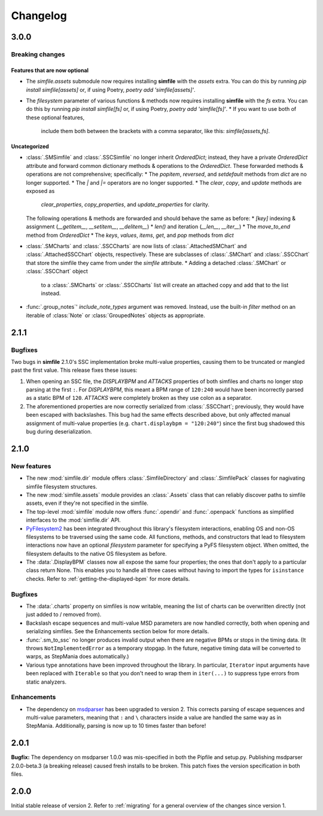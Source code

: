 .. _changelog:

Changelog
=========

3.0.0
-----

Breaking changes
~~~~~~~~~~~~~~~~

Features that are now optional
^^^^^^^^^^^^^^^^^^^^^^^^^^^^^^

* The `simfile.assets` submodule
  now requires installing **simfile** with the `assets` extra.
  You can do this by running `pip install simfile[assets]`
  or, if using Poetry, `poetry add 'simfile[assets]'`.
* The `filesystem` parameter of various functions & methods
  now requires installing **simfile** with the `fs` extra.
  You can do this by running `pip install simfile[fs]`
  or, if using Poetry, `poetry add 'simfile[fs]'`.
  * If you want to use both of these optional features,
    include them both between the brackets with a comma separator,
    like this: `simfile[assets,fs]`.

Uncategorized
^^^^^^^^^^^^^

* :class:`.SMSimfile` and :class:`.SSCSimfile` no longer inherit `OrderedDict`;
  instead, they have a private `OrderedDict` attribute
  and forward common dictionary methods & operations to the `OrderedDict`.
  These forwarded methods & operations are not comprehensive;
  specifically:
  * The `popitem`, `reversed`, and `setdefault` methods from `dict` are no longer supported.
  * The `|` and `|=` operators are no longer supported.
  * The `clear`, `copy`, and `update` methods are exposed as
    `clear_properties`, `copy_properties`, and `update_properties`
    for clarity.
  The following operations & methods are forwarded and should behave the same as before:
  * `[key]` indexing & assignment (`__getitem__`, `__setitem__`, `__delitem__`)
  * `len()` and iteration (`__len__`, `__iter__`)
  * The `move_to_end` method from `OrderedDict`
  * The `keys`, `values`, `items`, `get`, and `pop` methods from `dict`
* :class:`.SMCharts` and :class:`.SSCCharts` are now lists of
  :class:`.AttachedSMChart` and :class:`.AttachedSSCChart` objects, respectively.
  These are subclasses of :class:`.SMChart` and :class:`.SSCChart`
  that store the simfile they came from under the `simfile` attribute.
  * Adding a detached :class:`.SMChart` or :class:`.SSCChart` object
    to a :class:`.SMCharts` or :class:`.SSCCharts` list
    will create an attached copy and add that to the list instead.
* :func:`.group_notes`' `include_note_types` argument was removed.
  Instead, use the built-in `filter` method
  on an iterable of :class:`Note` or :class:`GroupedNotes` objects as appropriate.

2.1.1
-----

Bugfixes
~~~~~~~~

Two bugs in **simfile** 2.1.0's SSC implementation broke multi-value properties,
causing them to be truncated or mangled past the first value.
This release fixes these issues:

1. When opening an SSC file,
   the `DISPLAYBPM` and `ATTACKS` properties of both simfiles and charts
   no longer stop parsing at the first ``:``.
   For `DISPLAYBPM`, this meant a BPM range of ``120:240``
   would have been incorrectly parsed as a static BPM of ``120``.
   `ATTACKS` were completely broken as they use colon as a separator.
2. The aforementioned properties are now correctly serialized from :class:`.SSCChart`;
   previously, they would have been escaped with backslashes.
   This bug had the same effects described above,
   but only affected manual assignment of multi-value properties
   (e.g. ``chart.displaybpm = "120:240"``)
   since the first bug shadowed this bug during deserialization.

2.1.0
-----

New features
~~~~~~~~~~~~

* The new :mod:`simfile.dir` module offers
  :class:`.SimfileDirectory` and :class:`.SimfilePack` classes
  for nagivating simfile filesystem structures.
* The new :mod:`simfile.assets` module provides an :class:`.Assets` class
  that can reliably discover paths to simfile assets,
  even if they're not specified in the simfile.
* The top-level :mod:`simfile` module
  now offers :func:`.opendir` and :func:`.openpack` functions
  as simplified interfaces to the :mod:`simfile.dir` API.
* `PyFilesystem2 <https://docs.pyfilesystem.org/en/latest/index.html>`_
  has been integrated throughout this library's filesystem interactions,
  enabling OS and non-OS filesystems to be traversed using the same code.
  All functions, methods, and constructors that lead to filesystem interactions
  now have an optional `filesystem` parameter
  for specifying a PyFS filesystem object.
  When omitted, the filesystem defaults to the native OS filesystem as before.
* The :data:`.DisplayBPM` classes now all expose the same four properties;
  the ones that don't apply to a particular class return None.
  This enables you to handle all three cases
  without having to import the types for ``isinstance`` checks.
  Refer to :ref:`getting-the-displayed-bpm` for more details.

Bugfixes
~~~~~~~~

* The :data:`.charts` property on simfiles is now writable,
  meaning the list of charts can be overwritten directly
  (not just added to / removed from).
* Backslash escape sequences and multi-value MSD parameters
  are now handled correctly,
  both when opening and serializing simfiles.
  See the Enhancements section below for more details.
* :func:`.sm_to_ssc` no longer produces invalid output
  when there are negative BPMs or stops in the timing data.
  (It throws ``NotImplementedError`` as a temporary stopgap.
  In the future, negative timing data will be converted to warps,
  as StepMania does automatically.)
* Various type annotations have been improved throughout the library.
  In particular, ``Iterator`` input arguments
  have been replaced with ``Iterable``
  so that you don't need to wrap them in ``iter(...)``
  to suppress type errors from static analyzers.

Enhancements
~~~~~~~~~~~~

* The dependency on `msdparser <https://msdparser.readthedocs.io/en/latest/>`_
  has been upgraded to version 2.
  This corrects parsing of escape sequences and multi-value parameters,
  meaning that ``:`` and ``\`` characters inside a value
  are handled the same way as in StepMania.
  Additionally, parsing is now up to 10 times faster than before!

2.0.1
-----

**Bugfix:**
The dependency on msdparser 1.0.0 was mis-specified
in both the Pipfile and setup.py.
Publishing msdparser 2.0.0-beta.3 (a breaking release)
caused fresh installs to be broken.
This patch fixes the version specification in both files.

2.0.0
-----

Initial stable release of version 2.
Refer to :ref:`migrating` for a general overview of the changes
since version 1.